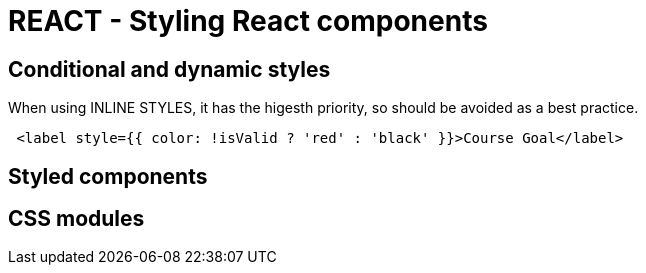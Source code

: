 = REACT - Styling React components

== Conditional and dynamic styles

When using INLINE STYLES, it has the higesth priority, so should be avoided as a best practice.
[source]
----
 <label style={{ color: !isValid ? 'red' : 'black' }}>Course Goal</label>
----

== Styled components 
== CSS modules 
